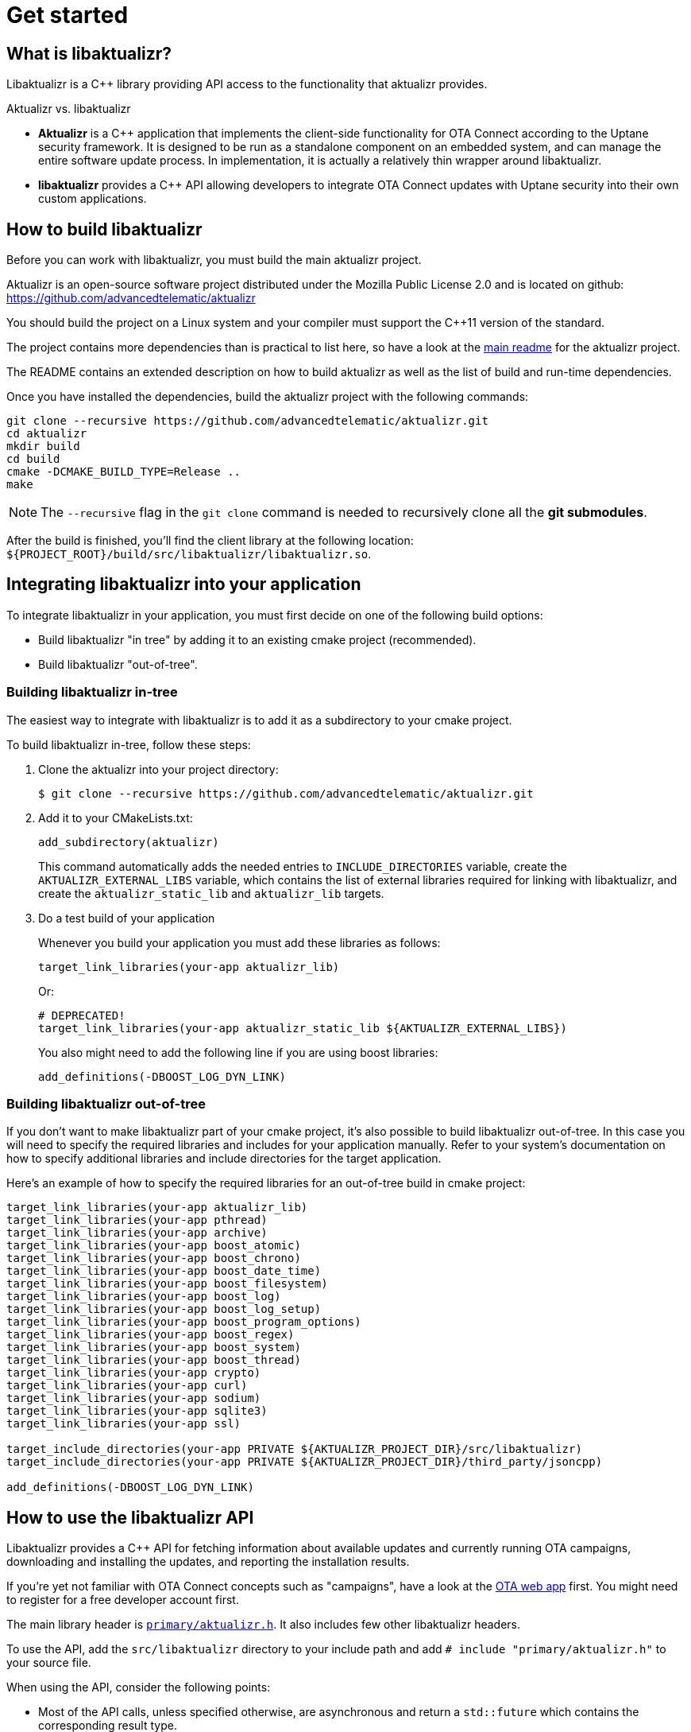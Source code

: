 = Get started
ifdef::env-github[]

[NOTE]
====
We recommend that you link:https://docs.ota.here.com/ota-client/latest/{docname}.html[view this article in our documentation portal]. Not all of our articles render correctly in GitHub.
====
endif::[]

:page-layout: page
:page-categories: [using-libaktualizr]
:page-date: 2018-11-28 14:08:55
:page-order: 2
:icons: font

== What is libaktualizr?

Libaktualizr is a {cpp} library providing API access to the functionality that aktualizr provides.

.Aktualizr vs. libaktualizr
****
* **Aktualizr** is a {cpp} application that implements the client-side functionality for OTA Connect according to the Uptane security framework. It is designed to be run as a standalone component on an embedded system, and can manage the entire software update process. In implementation, it is actually a relatively thin wrapper around libaktualizr.
* **libaktualizr** provides a {cpp} API allowing developers to integrate OTA Connect updates with Uptane security into their own custom applications.
****

== How to build libaktualizr

Before you can work with libaktualizr, you must build the main aktualizr project.

Aktualizr is an open-source software project distributed under the Mozilla Public License 2.0 and is located on github: https://github.com/advancedtelematic/aktualizr

You should build the project on a Linux system and your compiler must support the C++11 version of the standard.

The project contains more dependencies than is practical to list here, so have a look at the https://github.com/advancedtelematic/aktualizr#dependencies[main readme] for the aktualizr project.

The README contains an extended description on how to build aktualizr as well as the list of build and run-time dependencies.

Once you have installed the dependencies, build the aktualizr project with the following commands:
[source,bash]
----
git clone --recursive https://github.com/advancedtelematic/aktualizr.git
cd aktualizr
mkdir build
cd build
cmake -DCMAKE_BUILD_TYPE=Release ..
make
----

NOTE: The `--recursive` flag in the `git clone` command is needed to recursively clone all the *git submodules*.

After the build is finished, you'll find the client library at the following location: `$\{PROJECT_ROOT}/build/src/libaktualizr/libaktualizr.so`.

== Integrating libaktualizr into your application

To integrate libaktualizr in your application, you must first decide on one of the following build options:

* Build libaktualizr "in tree" by adding it to an existing cmake project (recommended).
* Build libaktualizr "out-of-tree".

=== Building libaktualizr in-tree
The easiest way to integrate with libaktualizr is to add it as a subdirectory to your cmake project.

.To build libaktualizr in-tree, follow these steps:
. Clone the aktualizr into your project directory:
+
[source,bash]
----
$ git clone --recursive https://github.com/advancedtelematic/aktualizr.git
----

. Add  it to your CMakeLists.txt:
+
[source,cmake]
----
add_subdirectory(aktualizr)
----
+
This command automatically adds the needed entries to `INCLUDE_DIRECTORIES` variable, create the `AKTUALIZR_EXTERNAL_LIBS` variable, which contains the list of external libraries required for linking with libaktualizr, and create the `aktualizr_static_lib` and `aktualizr_lib` targets.
. Do a test build of your application
+
Whenever you build your application you must add these libraries as follows:
+
[source,cmake]
target_link_libraries(your-app aktualizr_lib)
+
Or:
+
[source,cmake]
# DEPRECATED!
target_link_libraries(your-app aktualizr_static_lib ${AKTUALIZR_EXTERNAL_LIBS})
+
You also might need to add the following line if you are using boost libraries:
[source,cmake]
add_definitions(-DBOOST_LOG_DYN_LINK)

=== Building libaktualizr out-of-tree
If you don't want to make libaktualizr part of your cmake project, it's also possible to build libaktualizr out-of-tree. In this case you will need to specify the required libraries and includes for your application manually. Refer to your system's documentation on how to specify additional libraries and include directories for the target application.

Here's an example of how to specify the required libraries for an out-of-tree build in cmake project:
[source,cmake]
----
target_link_libraries(your-app aktualizr_lib)
target_link_libraries(your-app pthread)
target_link_libraries(your-app archive)
target_link_libraries(your-app boost_atomic)
target_link_libraries(your-app boost_chrono)
target_link_libraries(your-app boost_date_time)
target_link_libraries(your-app boost_filesystem)
target_link_libraries(your-app boost_log)
target_link_libraries(your-app boost_log_setup)
target_link_libraries(your-app boost_program_options)
target_link_libraries(your-app boost_regex)
target_link_libraries(your-app boost_system)
target_link_libraries(your-app boost_thread)
target_link_libraries(your-app crypto)
target_link_libraries(your-app curl)
target_link_libraries(your-app sodium)
target_link_libraries(your-app sqlite3)
target_link_libraries(your-app ssl)

target_include_directories(your-app PRIVATE ${AKTUALIZR_PROJECT_DIR}/src/libaktualizr)
target_include_directories(your-app PRIVATE ${AKTUALIZR_PROJECT_DIR}/third_party/jsoncpp)

add_definitions(-DBOOST_LOG_DYN_LINK)
----


== How to use the libaktualizr API

Libaktualizr provides a C++ API for fetching information about available updates and currently running OTA campaigns, downloading and installing the updates, and reporting the installation results.

If you're yet not familiar with OTA Connect concepts such as "campaigns", have a look at the https://connect.ota.here.com/#/campaigns[OTA web app] first. You might need to register for a free developer account first.

The main library header is https://github.com/advancedtelematic/aktualizr/blob/master/src/libaktualizr/primary/aktualizr.h[`primary/aktualizr.h`]. It also includes few other libaktualizr headers.

To use the API, add the `src/libaktualizr` directory to your include path and add `# include "primary/aktualizr.h"` to your source file.

When using the API, consider the following points:

* Most of the API calls, unless specified otherwise, are asynchronous and return a `std::future` which contains the corresponding result type.
* Result types are defined in the https://github.com/advancedtelematic/aktualizr/blob/master/include/libaktualizr/results.h[`libaktualizr/results.h`] header.
* Asynchronous commands are posted to the command queue and executed in sequential order in a separate thread.
* If the execution is paused, newly issued commands accumulate in the command queue and it's up to the caller to ensure that the queue doesn't get overloaded with unnecessary duplicate commands.

For an example of how to use the libaktualizr API as a primary ECU, there are two applications that you can use as references. Aktualizr itself is in `src/aktualizr_primary`, and there is a very simple demo of using libaktualizr via the API (for example, to get user consent) named https://github.com/advancedtelematic/libaktualizr-demo-app[libaktualizr-demo-app].


=== API Description

==== General management, configuration and control flow

* *Construct an aktualizr instance*
+
[source,cpp]
----
Aktualizr::Aktualizr(boost::filesystem::path config)
----
An instance is constructed based on the provided config. A config should at least contain information about provisioning credentials. For more information of provisioning types see the following topics:

* xref:enable-shared-cred-provisioning.adoc[Enable shared-credential provisioning]
* xref:enable-device-cred-provisioning.adoc[Enable device-credential provisioning]

The configuration options depend on the used provisioning type and the local storage which you use to store updates and metadata.
For description of all configuration options, refer to the client configuraton xref:aktualizr-config-options.adoc[reference documentation] and to the https://github.com/advancedtelematic/aktualizr/tree/master/config[`config`] folder for configuration examples.

* *Add a new Secondary ECU*
+
[source,cpp]
----
void Aktualizr::AddSecondary(const std::shared_ptr<SecondaryInterface> &secondary)
----
You must call this function before you call `Initialize`. To find out more about Primary and Secondary ECUs, see our xref:uptane.adoc#_primary_and_secondary_ecus[Uptane description].

* *Initialize aktualizr*
+
[source,cpp]
----
void Aktualizr::Initialize()
----
Any Secondary ECUs should be added before making this
call. This will provision with the server if required. This must be called before using any other aktualizr functions except `AddSecondary`.

* *Set a callback to receive event notifications*
+
[source,cpp]
----
boost::signals2::connection Aktualizr::SetSignalHandler(std::function<void(shared_ptr<event::BaseEvent>)> &handler)
----
Returns a signal connection object, which can be disconnected if desired. The events are defined in the https://github.com/advancedtelematic/aktualizr/blob/master/include/libaktualizr/events.h[`libaktualizr/events.h`] header.

* *Pause a command*
+
[source,cpp]
----
void Aktualizr::Pause()
----
Requests the currently running command to pause and freezes the command queue. All commands that were scheduled after the currently executed command will wait in the command queue until `Resume()` is issued.
Commands that are issued after `Resume()` will be put on a command queue, but not executed until `Resume()` is called.
The `Pause()` function returns immediately, while pausing the running command still may be in progress. The function has no effect if the execution was already paused.

* *Resume a paused command*
+
[source,cpp]
----
void Aktualizr::Resume()
----
Resumes the execution of a previously paused command and all subsequent commands in the command queue.
Returns immediately. The function has no effect if the execution was not paused.

* *Abort execution*
+
[source,cpp]
----
void Aktualizr::Abort()
----
Requests the currently running command to abort and flushes the command queue.
The `Abort()` function will block until the command queue is empty and all currently executing commands have stopped. You can also call Abort() on a previously paused class instance, this will clean the command queue, but aktualizr will remain in the paused state. To continue execution at some later point one needs to call Resume().
+
Abort() is also called by the Aktualizr class destructor.

==== Campaign management commands


* *Check for campaigns*
+
[source,cpp]
----
std::future<result::CampaignCheck> Aktualizr::CampaignCheck()
----
The term "campaign" has a specific meaning in OTA Connect. A campaign allows users to approve updates and deploy them to devices.

* *Accept a campaign*
+
[source,cpp]
----
std::future<void> Aktualizr::CampaignAccept(const std::string &campaign_id)
----
A campaign contains an update which must be accepted by the end user (or on behalf of the end user) before it can be installed on the device. This call accepts the campaign so that the update can be installed.



==== Update management commands

* *Send local device data to the server*
+
[source,cpp]
----
std::future<void> Aktualizr::SendDeviceData()
----
This data includes network status, installed packages and hardware information.

* *Check for updates*
+
[source,cpp]
----
std::future<result::UpdateCheck> Aktualizr::CheckUpdates()
----
Fetches Uptane metadata and check for updates. This collects a client manifest, PUTs it to the Director, updates the Uptane metadata (including Root and Targets), and then checks the metadata for updates to the target software.

* *Download target files*
+
[source,cpp]
----
std::future<result::Download> Aktualizr::Download(const std::vector<Uptane::Target> &updates)
----
Downloads the target files that are specified in the input vector returned by `CheckUpdates`.

* *Install software from target files*
+
[source,cpp]
----
std::future<result::Install> Aktualizr::Install(const std::vector<Uptane::Target> &updates)
----
Installs the software contained in the previously downloaded target files.

* *Get a handle for downloaded target*
+
[source,cpp]
----
std::ifstream Aktualizr::GetStoredTarget(const Uptane::Target &target)
----
Get target downloaded in Download call. Returned target is guaranteed to be verified and up-to-date according to the Uptane metadata downloaded in CheckUpdates call.



==== Miscellaneous commands


* *Synchronously check for updates and install them*
+
[source,cpp]
----
void Aktualizr::UptaneCycle()
----
Synchronously runs an "Uptane cycle" which checks for software updates, downloads any new target files, installs the update, and sends a manifest back to the server.

* *Asynchronously run aktualizr*
+
[source,cpp]
----
std::future<void> Aktualizr::RunForever()
----
Automatic check and install updates indefinitely: runs UptaneCycle() in a loop at regular intervals until the destructor is called.



